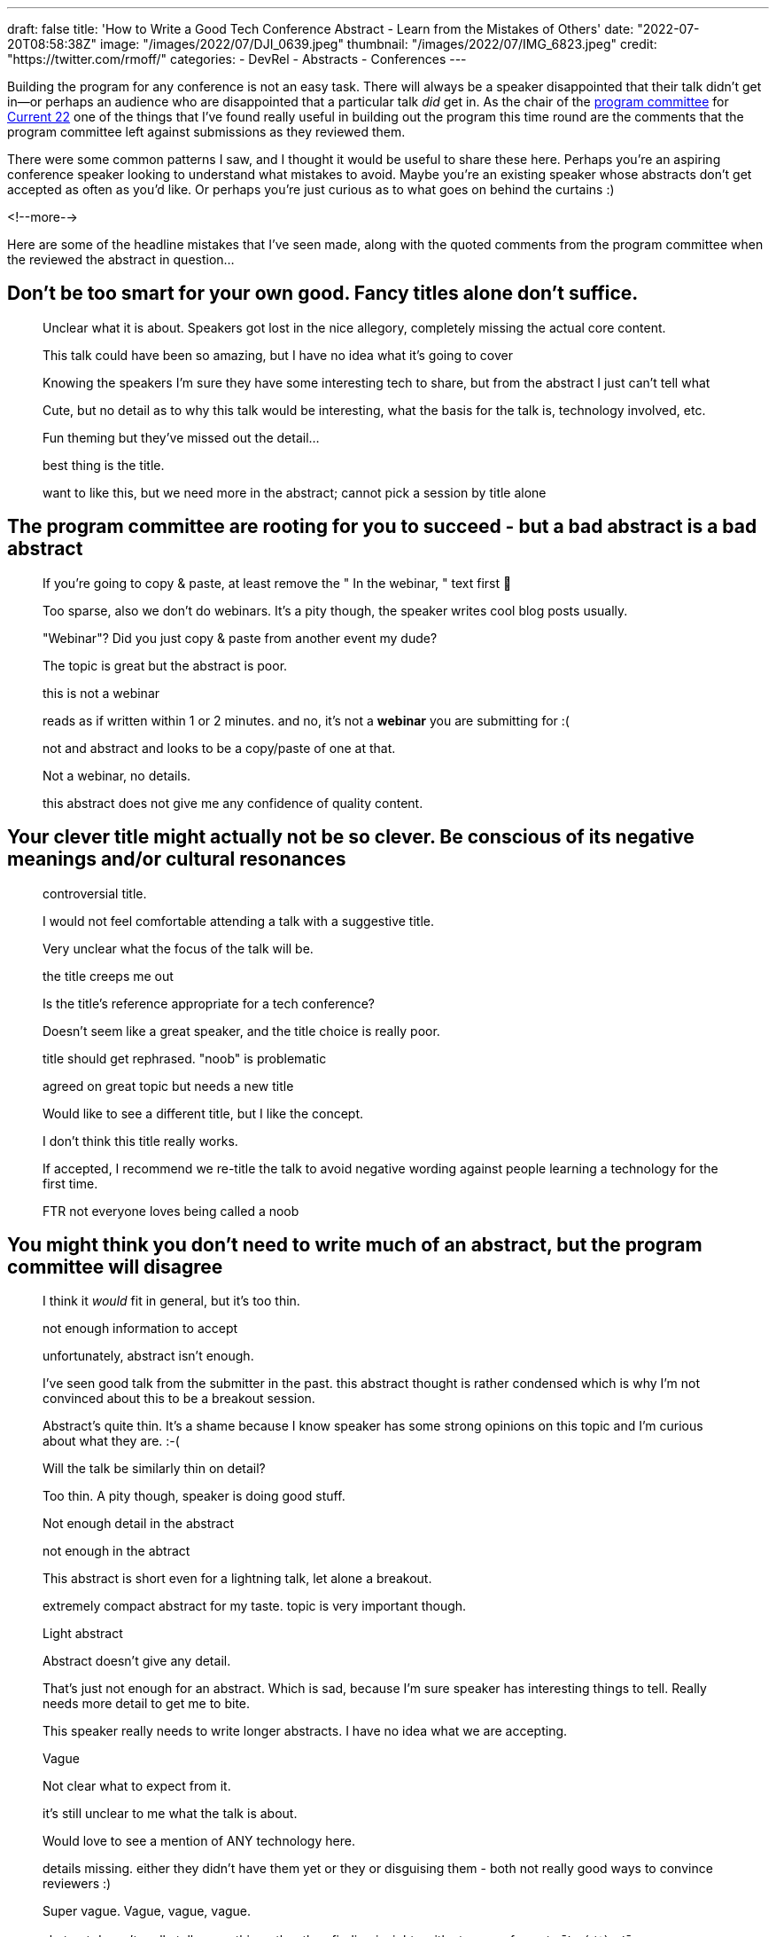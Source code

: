 ---
draft: false
title: 'How to Write a Good Tech Conference Abstract - Learn from the Mistakes of Others'
date: "2022-07-20T08:58:38Z"
image: "/images/2022/07/DJI_0639.jpeg"
thumbnail: "/images/2022/07/IMG_6823.jpeg"
credit: "https://twitter.com/rmoff/"
categories:
- DevRel
- Abstracts
- Conferences
---

:source-highlighter: rouge
:icons: font
:rouge-css: style
:rouge-style: github

Building the program for any conference is not an easy task. There will always be a speaker disappointed that their talk didn't get in—or perhaps an audience who are disappointed that a particular talk _did_ get in. As the chair of the https://www.confluent.io/en-gb/blog/introducing-current-2022-program-committee/[program committee] for https://2022.currentevent.io/[Current 22] one of the things that I've found really useful in building out the program this time round are the comments that the program committee left against submissions as they reviewed them. 

There were some common patterns I saw, and I thought it would be useful to share these here. Perhaps you're an aspiring conference speaker looking to understand what mistakes to avoid. Maybe you're an existing speaker whose abstracts don't get accepted as often as you'd like. Or perhaps you're just curious as to what goes on behind the curtains :) 

<!--more-->

Here are some of the headline mistakes that I've seen made, along with the quoted comments from the program committee when the reviewed the abstract in question…

## Don’t be too smart for your own good. Fancy titles alone don’t suffice. 

> Unclear what it is about. Speakers got lost in the nice allegory, completely missing the actual core content.

> This talk could have been so amazing, but I have no idea what it's going to cover

> Knowing the speakers I'm sure they have some interesting tech to share, but from the abstract I just can't tell what

> Cute, but no detail as to why this talk would be interesting, what the basis for the talk is, technology involved, etc. 

> Fun theming but they've missed out the detail...

> best thing is the title. 

> want to like this, but we need more in the abstract; cannot pick a session by title alone

## The program committee are rooting for you to succeed - but a bad abstract is a bad abstract


> If you're going to copy & paste, at least remove the " In the webinar, " text first 🤦

> Too sparse, also we don't do webinars. It's a pity though, the speaker writes cool blog posts usually.

> "Webinar"? Did you just copy & paste from another event my dude?

> The topic is great but the abstract is poor.

> this is not a webinar

> reads as if written within 1 or 2 minutes. and no, it's not a *webinar* you are submitting for :(

> not and abstract and looks to be a copy/paste of one at that.

> Not a webinar, no details.

> this abstract does not give me any confidence of quality content.

## Your clever title might actually not be so clever. Be conscious of its negative meanings and/or cultural resonances 


> controversial title. 

> I would not feel comfortable attending a talk with a suggestive title.

> Very unclear what the focus of the talk will be.

> the title creeps me out

> Is the title’s reference appropriate for a tech conference?

> Doesn't seem like a great speaker, and the title choice is really poor.

> title should get rephrased. "noob" is problematic

> agreed on great topic but needs a new title

> Would like to see a different title, but I like the concept.

> I don't think this title really works. 

> If accepted, I recommend we re-title the talk to avoid negative wording against people learning a technology for the first time.

> FTR not everyone loves being called a noob

## You might think you don’t need to write much of an abstract, but the program committee will disagree


> I think it _would_ fit in general, but it's too thin.

> not enough information to accept

> unfortunately, abstract isn't enough.

> I've seen good talk from the submitter in the past. this abstract thought is rather condensed which is why I'm not convinced about this to be a breakout session.

> Abstract's quite thin. It's a shame because I know speaker has some strong opinions on this topic and I'm curious about what they are. :-(

> Will the talk be similarly thin on detail? 

> Too thin. A pity though, speaker is doing good stuff.

> Not enough detail in the abstract

> not enough in the abtract

> This abstract is short even for a lightning talk, let alone a breakout.

> extremely compact abstract for my taste. topic is very important though.

> Light abstract

> Abstract doesn't give any detail. 

> That's just not enough for an abstract. Which is sad, because I'm sure speaker has interesting things to tell. Really needs more detail to get me to bite.

> This speaker really needs to write longer abstracts. I have no idea what we are accepting.

> Vague

> Not clear what to expect from it.

> it's still unclear to me what the talk is about.

> Would love to see a mention of ANY technology here.

> details missing. either they didn't have them yet or they or disguising them - both not really good ways to convince reviewers :)

> Super vague. Vague, vague, vague.

> abstract doesn't really tell us anything other than finding insights with streams of events `¯\\_(ツ)_/¯`

> Topic sounds intriguing, but not enough information to rate it highly

> I am (potentially) interested, but I would need a more refined abstract to consider it.

## Help the program committee and they will help you. Hinder them, and they might not!


> Wall of text - struggling to understand what the attendee would get from the session

> huge text wall. hard to digest also the way it's written.

> This isn't very well written. Can we start with line breaks and then work out what each paragraph is trying to achieve?

> Very unclear abstract. Hard to read (use line breaks!). Next time start from the point of the audience - what will they gain from this talk? Why would it be interesting to them? 

## Make your abstract intelligible. Don’t make people have to play detective and make assumptions about what you’re talk is about


> I may not be the sharpest knife in the drawer, but I've read through this a few times and still can't quite make out what the talk is about.

> I sort of get the topic but I'm not sure how "real world" it is.  If this is just about potential solutions that haven't been validated in a real world context, it would have little value.

> This is really jumbled. I can just about figure out what the talk's going to be about, but an attendee shouldn't have to. 

> Really struggling to even get my head around the abstract. The usecase also doesn't seem too compelling based on what I've understood.

> I've read an abstract a few times. and I still don't understand what this talk is about

> Thin on details, still don't know what the talk is about.

> I'm really not sure what this talk is about.

## Sometimes you just can’t win… `:lolsob:`


> The scope feels too narrow[…]

> this looks like a nicely focused topic […]

(these comments were left by two reviewers for the very same abstract)

''''

## So that's not *what* to do…but what *should* I do? 

For concrete advice on writing a good abstract, check out link:/2020/01/16/how-to-win-or-at-least-not-suck-at-the-conference-abstract-submission-game/[this article] that I wrote, and https://developer.confluent.io/podcast/tips-for-writing-abstracts-and-speaking-at-conferences/[this podcast] that I recorded with my colleague and fellow program committee member https://twitter.com/krisajenkins[Kris Jenkins].